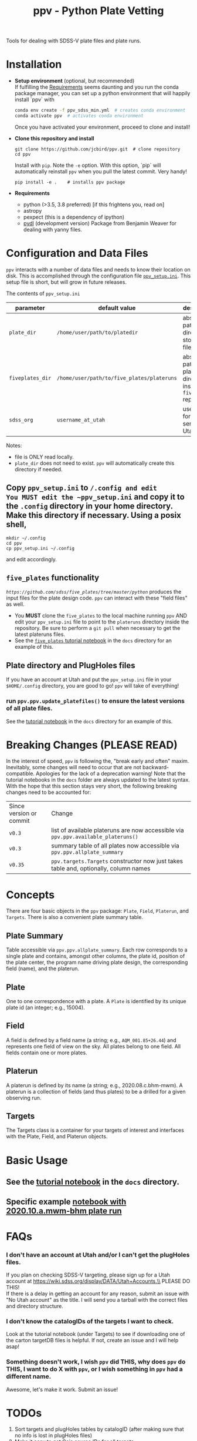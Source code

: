 #+TITLE: ppv - Python Plate Vetting

Tools for dealing with SDSS-V plate files and plate runs.
* Installation
:PROPERTIES:
:header-args:  :results silent
:END:

- *Setup environment* (optional, but recommended) \\
  If fulfilling the [[require][Requirements]] seems daunting and you run the conda package manager, you can set up a python environment that will happily install `ppv` with
  #+BEGIN_SRC sh
  conda env create -f ppv_sdss_min.yml  # creates conda environment
  conda activate ppv  # activates conda environment
  #+END_SRC

  Once you have activated your environment, proceed to clone and install!

- *Clone this repository and install*

  #+BEGIN_SRC shell
  git clone https://github.com/jcbird/ppv.git  # clone repository
  cd ppv
  #+END_SRC
  Install with ~pip~. Note the =-e= option. With this option, `pip` will automatically reinstall ~ppv~ when you pull the latest commit. Very handy!

  #+BEGIN_SRC shell
  pip install -e .    # installs ppv package
  #+END_SRC
- *Requirements* <<require>>
  - python (>3.5, 3.8 preferred) [if this frightens you, read on]
  - astropy
  - pexpect (this is a dependency of ipython)
  - [[https://github.com/weaverba137/pydl][pydl]]  (development version)
    Package from Benjamin Weaver for dealing with yanny files.

* Configuration and Data Files
~ppv~ interacts with a number of data files and needs to know their location on disk. This is accomplished through the configuration file [[file:ppv_setup.ini][=ppv_setup.ini=]]. This setup file is short, but will grow in future releases.

The contents of ~ppv_setup.ini~
| parameter        | default value                              | description                                                    |
|------------------+--------------------------------------------+----------------------------------------------------------------|
| =plate_dir=      | =/home/user/path/to/platedir=              | absolute path to directory to store plate files                |
| =fiveplates_dir= | =/home/user/path/to/five_plates/plateruns= | absolute path to plateruns directory inside =five_plates= repo |
| =sdss_org=       | =username_at_utah=                         | username for sdss.org server at Utah                           |

Notes:
- file is ONLY read locally.
- =plate_dir= does not need to exist. ~ppv~ will automatically create this directory if needed.


** Copy ~ppv_setup.ini~ to ~/.config and edit
You MUST edit the ~ppv_setup.ini~ and copy it to the ~.config~ directory in your home directory. Make this directory if necessary. Using a posix shell,
#+BEGIN_SRC shell
mkdir ~/.config
cd ppv
cp ppv_setup.ini ~/.config
#+END_SRC
and edit accordingly.

** =five_plates= functionality
[[~five_plates~][=https://github.com/sdss/five_plates/tree/master/python=]] produces the input files for the plate design code. ~ppv~ can interact with these "field files" as well.

- You *MUST* clone the ~five_plates~ to the local machine running ~ppv~ AND edit your ~ppv_setup.ini~ file to point to the ~plateruns~ directory inside the repository. Be sure to perform  a ~git pull~ when necessary to get the latest plateruns files.
- See the [[file:docs/PPV_fiveplates.ipynb][=five_plates= tutorial notebook]]  in the =docs= directory for an example of this.

** Plate directory and PlugHoles files
If you have an account at Utah and put the ~ppv_setup.ini~ file in your =$HOME/.config= directory, you are good to go! ~ppv~ will take of everything!
*** run =ppv.ppv.update_platefiles()= to ensure the latest versions of all plate files.
See the [[file:docs/PPV_tutorial.ipynb][tutorial notebook]] in the =docs= directory for an example of this.

* Breaking Changes (PLEASE READ)
In the interest of speed, ~ppv~ is following the, "break early and often" maxim. Inevitably, some changes will need to occur that are not backward-compatible. Apologies for the lack of a deprecation warning! Note that the tutorial notebooks in the =docs= folder are always updated to the latest syntax. With the hope that this section stays very short, the following breaking changes need to be accounted for:

| Since version or commit | Change                                                                                 |
| =v0.3=                  | list of available plateruns are now accessible via =ppv.ppv.available_plateruns()=     |
| =v0.3=                  | summary table of all plates now accessible via =ppv.ppv.allplate_summary=              |
| =v0.35=                 | =ppv.targets.Targets=   constructor now just takes table and, optionally, column names |


* Concepts
There are four basic objects in the ~ppv~ package: =Plate=, =Field=, =Platerun=, and =Targets=. There is also a convenient plate summary table.

** Plate Summary
Table accessible via ~ppv.ppv.allplate_summary~. Each row corresponds to a single plate and contains, amongst other columns, the plate id, position of the plate center, the program name driving plate design, the corresponding field (name), and the platerun.
** Plate
One to one correspondence with a plate. A =Plate= is identified by its unique plate id (an integer; e.g., 15004).
** Field
A field is defined by a field name (a string; e.g., =AQM_001.85+26.44=) and represents one field of view on the sky. All plates belong to one field. All fields contain one or more plates.
** Platerun
A platerun is defined by its name (a string; e.g., 2020.08.c.bhm-mwm). A platerun is a collection of fields (and thus plates) to be a drilled for a given observing run.
** Targets
The Targets class is a container for your targets of interest and interfaces with the Plate, Field, and Platerun objects.

* Basic Usage
** See the [[file:docs/PPV_tutorial.ipynb][tutorial notebook]] in the =docs= directory.
** Specific example [[file:docs/platerun_2020_10_a_mwm_bhm_example.ipynb][notebook with 2020.10.a.mwm-bhm plate run]] 

* FAQs
*** I don't have an account at Utah and/or I can't get the plugHoles files.
If you plan on checking SDSS-V targeting, please sign up for a Utah account at
https://wiki.sdss.org/display/DATA/Utah+Accounts.\\
PLEASE DO THIS! \\
If there is a delay in getting an account for any reason, submit an issue with "No Utah account" as the title. I will send you a tarball with the correct files and directory structure.
*** I don't know the catalogIDs of the targets I want to check.
Look at the tutorial notebook (under Targets) to see if downloading one of the carton targetDB files is helpful. If not, create an issue and I will help asap!
*** Something doesn't work, I wish ~ppv~ did THIS, why does ~ppv~ do THIS, I want to do X with ~ppv~, or I wish something in ~ppv~ had a different name.
Awesome, let's make it work. Submit an issue!

* TODOs
1) Sort targets and plugHoles tables by catalogID (after making sure that no info is lost in plugHoles files)
2) Make it easy to get Gaia source IDs for all targets.
3) Get documentation into ReadtheDocs format.
4) Better Targets constructor.
** DONE
1) Make functions to update platePlans summary.
2) Interface with five_plates field files.
